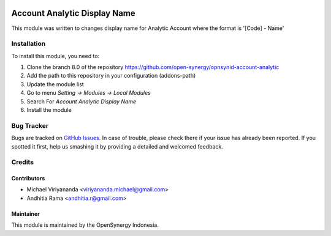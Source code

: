 .. image:: https://img.shields.io/badge/licence-AGPL--3-blue.svg
   :target: http://www.gnu.org/licenses/agpl-3.0-standalone.html
   :alt: License: AGPL-3

=============================
Account Analytic Display Name
=============================

This module was written to changes display name for Analytic Account where the format is '[Code] - Name'
    
Installation
============

To install this module, you need to:

1.  Clone the branch 8.0 of the repository https://github.com/open-synergy/opnsynid-account-analytic
2.  Add the path to this repository in your configuration (addons-path)
3.  Update the module list
4.  Go to menu *Setting -> Modules -> Local Modules*
5.  Search For *Account Analytic Display Name*
6.  Install the module

Bug Tracker
===========

Bugs are tracked on `GitHub Issues
<https://github.com/open-synergy/opnsynid-account-analytic/issues>`_.
In case of trouble, please check there if your issue has already been reported.
If you spotted it first, help us smashing it by providing a detailed
and welcomed feedback.


Credits
=======

Contributors
------------

* Michael Viriyananda <viriyananda.michael@gmail.com>
* Andhitia Rama <andhitia.r@gmail.com>

Maintainer
----------

.. image:: https://opensynergy-indonesia.com/logo.png
   :alt: OpenSynergy Indonesia
   :target: https://opensynergy-indonesia.com

This module is maintained by the OpenSynergy Indonesia.
